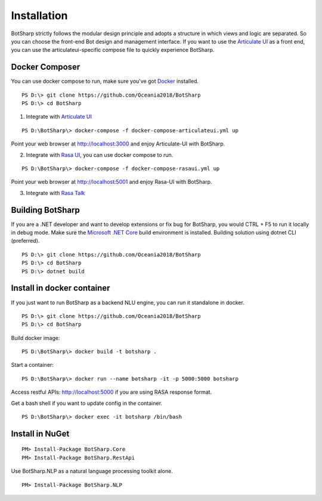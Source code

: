 Installation
============
BotSharp strictly follows the modular design principle and adopts a structure in which views and logic are separated. 
So you can choose the front-end Bot design and management interface. 
If you want to use the `Articulate UI`_ as a front end, you can use the articulateui-specific compose file to quickly experience BotSharp.

Docker Composer
^^^^^^^^^^^^^^^
You can use docker compose to run, make sure you've got `Docker`_ installed.

::

    PS D:\> git clone https://github.com/Oceania2018/BotSharp
    PS D:\> cd BotSharp
    
1. Integrate with `Articulate UI`_

::

 PS D:\BotSharp\> docker-compose -f docker-compose-articulateui.yml up

Point your web browser at http://localhost:3000 and enjoy Articulate-UI with BotSharp.
|ArticulateHomeScreenshot|

2. Integrate with `Rasa UI`_, you can use docker compose to run.

::

 PS D:\BotSharp\> docker-compose -f docker-compose-rasaui.yml up

Point your web browser at http://localhost:5001 and enjoy Rasa-UI with BotSharp.

|RasaUIHomeScreenshot|

3. Integrate with `Rasa Talk`_


Building BotSharp
^^^^^^^^^^^^^^^^^
If you are a .NET developer and want to develop extensions or fix bug for BotSharp, you would CTRL + F5 to run it locally in debug mode. 
Make sure the `Microsoft .NET Core`_ build environment is installed. 
Building solution using dotnet CLI (preferred).

::

    PS D:\> git clone https://github.com/Oceania2018/BotSharp
    PS D:\> cd BotSharp
    PS D:\> dotnet build

Install in docker container
^^^^^^^^^^^^^^^^^^^^^^^^^^^

If you just want to run BotSharp as a backend NLU engine, you can run it standalone in docker.

::
 
    PS D:\> git clone https://github.com/Oceania2018/BotSharp
    PS D:\> cd BotSharp
    
Build docker image:

::

 PS D:\BotSharp\> docker build -t botsharp .

Start a container:

::

 PS D:\BotSharp\> docker run --name botsharp -it -p 5000:5000 botsharp

 
Access restful APIs: http://localhost:5000 if you are using RASA response format.

Get a bash shell if you want to update config in the container.

::

 PS D:\BotSharp\> docker exec -it botsharp /bin/bash

|APIHomeScreenshot|


Install in NuGet
^^^^^^^^^^^^^^^^

::
 
 PM> Install-Package BotSharp.Core
 PM> Install-Package BotSharp.RestApi

Use BotSharp.NLP as a natural language processing toolkit alone.

::

 PM> Install-Package BotSharp.NLP


.. _Rasa UI: https://github.com/paschmann/rasa-ui
.. _Articulate UI: https://spg.ai/projects/articulate
.. _Rasa Talk: https://github.com/jackdh/RasaTalk
.. _Microsoft .NET Core: https://www.microsoft.com/net/download
.. _Docker: https://www.docker.com

.. |APIHomeScreenshot| image:: /static/screenshots/APIHome.png
.. |ArticulateHomeScreenshot| image:: /static/screenshots/ArticulateHome.png
.. |RasaUIHomeScreenshot| image:: /static/screenshots/RasaUIHome.png
